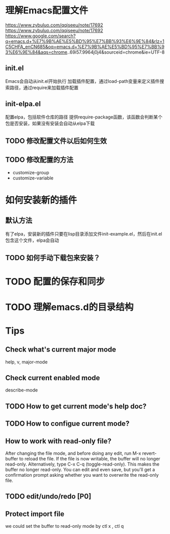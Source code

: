 * 理解Emacs配置文件
https://www.zybuluo.com/qqiseeu/note/17692
https://www.zybuluo.com/qqiseeu/note/17692
https://www.google.com/search?q=emacs.d+%E7%9B%AE%E5%BD%95%E7%BB%93%E6%9E%84&rlz=1C5CHFA_enCN685&oq=emacs.d+%E7%9B%AE%E5%BD%95%E7%BB%93%E6%9E%84&aqs=chrome..69i57.9964j0j4&sourceid=chrome&ie=UTF-8
** init.el
Emacs会自动从init.el开始执行
加载插件配置，通过load-path变量来定义插件搜索路径，通过require来加载插件配置
** init-elpa.el
配置elpa，包括软件仓库的路径
提供require-package函数，该函数会判断某个包是否安装，如果没有安装会自动从elpa下载
** TODO 修改配置文件以后如何生效
** TODO 修改配置的方法
   - customize-group
   - customize-variable

* 如何安装新的插件
** 默认方法
有了elpa，安装新的插件只要在lisp目录添加文件init-example.el，然后在init.el包含这个文件，elpa会自动
** TODO 如何手动下载包来安装？

* TODO 配置的保存和同步

* TODO 理解emacs.d的目录结构
* Tips
** Check what's current major mode
   help, v, major-mode
** Check current enabled mode
   describe-mode
** TODO How to get current mode's help doc?
** TODO How to configue current mode?
** How to work with read-only file?
   After changing the file mode, and before doing any edit, run M-x revert-buffer to reload the file. If the file is now writable, the buffer will no longer read-only.
   Alternatively, type C-x C-q (toggle-read-only). This makes the buffer no longer read-only. You can edit and even save, but you'll get a confirmation prompt asking whether you want to overwrite the read-only file.
** TODO edit/undo/redo [P0]
** Protect import file
   we could set the buffer to read-only mode by ctl x , ctl q
